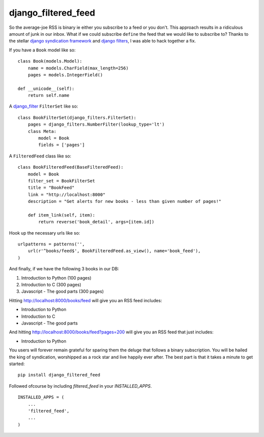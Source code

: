 =============================
django_filtered_feed
=============================

.. image:: https://badge.fury.io/py/django_filtered_feed.png
    :target: http://badge.fury.io/py/django_filtered_feed
    
.. image:: https://travis-ci.org/alixedi/django_filtered_feed.png?branch=master
        :target: https://travis-ci.org/alixedi/django_filtered_feed

.. image:: https://pypip.in/d/django_filtered_feed/badge.png
        :target: https://crate.io/packages/django_filtered_feed?version=latest

.. image:: https://coveralls.io/repos/alixedi/django_filtered_feed/badge.png
  :target: https://coveralls.io/r/alixedi/django_filtered_feed


So the average-joe RSS is binary ie either you subscribe to a feed or you don't. This approach results in a ridiculous amount of junk in our inbox. What if we could subscribe ``define`` the feed that we would like to subscribe to? Thanks to the stellar `django syndication framework <https://docs.djangoproject.com/en/dev/ref/contrib/syndication/>`_ and `django filters <https://github.com/alex/django-filter>`_, I was able to hack together a fix.


If you have a ``Book`` model like so: ::

    class Book(models.Model):
        name = models.CharField(max_length=256)
        pages = models.IntegerField()

    def __unicode__(self):
        return self.name

A `django_filter <https://github.com/alex/django-filter>`_ ``FilterSet`` like so: ::

    class BookFilterSet(django_filters.FilterSet):
        pages = django_filters.NumberFilter(lookup_type='lt')
        class Meta:
            model = Book
            fields = ['pages']

A ``FilteredFeed`` class like so: ::

    class BookFilteredFeed(BaseFilteredFeed):
        model = Book
        filter_set = BookFilterSet
        title = "BookFeed"
        link = "http://localhost:8000"
        description = "Get alerts for new books - less than given number of pages!"

        def item_link(self, item):
            return reverse('book_detail', args=[item.id])

Hook up the necessary urls like so: ::

    urlpatterns = patterns('',
        url(r'^books/feed$', BookFilteredFeed.as_view(), name='book_feed'),
    )

And finally, if we have the following 3 books in our DB:

1. Introduction to Python (100 pages)
2. Introduction to C (300 pages)
3. Javascript - The good parts (300 pages)

Hitting `http://localhost:8000/books/feed <http://localhost:8000/books/feed>`_ will give you an RSS feed includes:

* Introduction to Python
* Introduction to C
* Javascript - The good parts

And hitting `http://localhost:8000/books/feed?pages=200 <http://localhost:8000/books/feed?pages=200>`_ will give you an RSS feed that just includes:

* Introduction to Python

You users will forever remain grateful for sparing them the deluge that follows a binary subscription. You will be hailed the king of syndication, worshipped as a rock star and live happily ever after. The best part is that it takes a minute to get started: ::

    pip install django_filtered_feed

Followed ofcourse by including `filtered_feed` in your `INSTALLED_APPS`. ::

    INSTALLED_APPS = (
        ...
        'filtered_feed',
        ...
    )